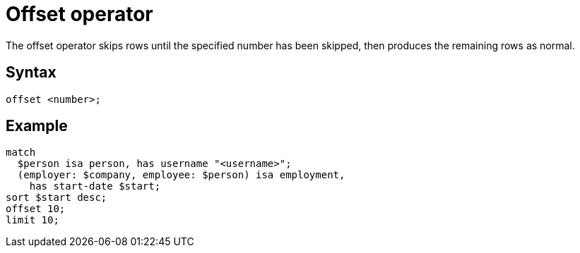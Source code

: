 = Offset operator

The offset operator skips rows until the specified number has been skipped, then produces the remaining rows as normal.

== Syntax

[,typeql]
----
offset <number>;
----

== Example

[,typeql]
----
match
  $person isa person, has username "<username>";
  (employer: $company, employee: $person) isa employment,
    has start-date $start;
sort $start desc;
offset 10;
limit 10;
----
